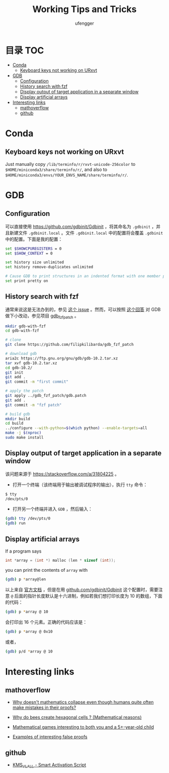 #+TITLE: Working Tips and Tricks
#+AUTHOR: ufengger
* 目录                                                                  :TOC:
- [[#conda][Conda]]
  - [[#keyboard-keys-not-working-on-urxvt][Keyboard keys not working on URxvt]]
- [[#gdb][GDB]]
  - [[#configuration][Configuration]]
  - [[#history-search-with-fzf][History search with fzf]]
  - [[#display-output-of-target-application-in-a-separate-window][Display output of target application in a separate window]]
  - [[#display-artificial-arrays][Display artificial arrays]]
- [[#interesting-links][Interesting links]]
  - [[#mathoverflow][mathoverflow]]
  - [[#github][github]]

* Conda

** Keyboard keys not working on URxvt

Just manually copy ~/lib/terminfo/r/rxvt-unicode-256color~ to
~$HOME/miniconda3/share/terminfo/r/~, and also to
~$HOME/miniconda3/envs/YOUR_ENVS_NAME/share/terminfo/r/~.
* GDB

** Configuration

可以直接使用 [[https://github.com/gdbinit/Gdbinit]] ，将其命名为 ~.gdbinit~ ，并且新建文件 ~.gdbinit.local~ 。文件 ~.gdbinit.local~ 中的配置将会覆盖 ~.gdbinit~ 中的配置。下面是我的配置：

#+begin_src bash
set $SHOWCPUREGISTERS = 0
set $SHOW_CONTEXT = 0

set history size unlimited
set history remove-duplicates unlimited

# Cause GDB to print structures in an indented format with one member per line
set print pretty on
#+end_src

** History search with fzf

通常来说这是无法办到的，参见 [[https://github.com/junegunn/fzf/issues/1516#issuecomment-472469010][这个 issue]] 。然而，可以按照 [[https://github.com/junegunn/fzf/issues/1516#issuecomment-711792764][这个回答]] 对 GDB 做下小改动，参见项目 [[https://github.com/filipkilibarda/gdb_fzf_patch][gdb_fzf_patch]] 。

#+begin_src bash
mkdir gdb-with-fzf
cd gdb-with-fzf

# clone
git clone https://github.com/filipkilibarda/gdb_fzf_patch

# download gdb
aria2c https://ftp.gnu.org/gnu/gdb/gdb-10.2.tar.xz
tar xvf gdb-10.2.tar.xz
cd gdb-10.2/
git init
git add .
git commit -m "first commit"

# apply the patch
git apply ../gdb_fzf_patch/gdb.patch
git add .
git commit -m "fzf patch"

# build gdb
mkdir build
cd build
../configure --with-python=$(which python) --enable-targets=all
make -j $(nproc)
sudo make install
#+end_src

** Display output of target application in a separate window

该问题来源于 [[https://stackoverflow.com/a/31804225]] 。

+ 打开一个终端（该终端用于输出被调试程序的输出），执行 ~tty~ 命令：
#+begin_src bash
$ tty
/dev/pts/0
#+end_src
+ 打开另一个终端并进入 ~GDB~ ，然后输入：
#+begin_src bash
(gdb) tty /dev/pts/0
(gdb) run
#+end_src

** Display artificial arrays

If a program says

#+begin_src c
int *array = (int *) malloc (len * sizeof (int));
#+end_src

you can print the contents of ~array~ with

#+begin_src bash
(gdb) p *array@len
#+end_src

以上来自 [[https://sourceware.org/gdb/current/onlinedocs/gdb/Arrays.html][官方文档]] ，但是在用 [[https://github.com/gdbinit/Gdbinit][github.com/gdbinit/Gdbinit]] 这个配置时，需要注意 ~@~ 后面的指针长度默认是十六进制，例如若我们想打印长度为 10 的数组，下面的代码：

#+begin_src bash
(gdb) p *array @ 10
#+end_src

会打印出 16 个元素。正确的代码应该是：

#+begin_src bash
(gdb) p *array @ 0x10
#+end_src

或者，

#+begin_src bash
(gdb) p/d *array @ 10
#+end_src

* Interesting links

** mathoverflow

- [[https://mathoverflow.net/q/338607][Why doesn't mathematics collapse even though humans quite often make mistakes in their proofs?]]

- [[https://mathoverflow.net/q/362326][Why do bees create hexagonal cells ? (Mathematical reasons)]]

- [[https://mathoverflow.net/q/281447][Mathematical games interesting to both you and a 5+-year-old child]]

- [[https://mathoverflow.net/q/94742][Examples of interesting false proofs]]

** github

- [[https://github.com/kkkgo/KMS_VL_ALL][KMS_VL_ALL - Smart Activation Script]]
